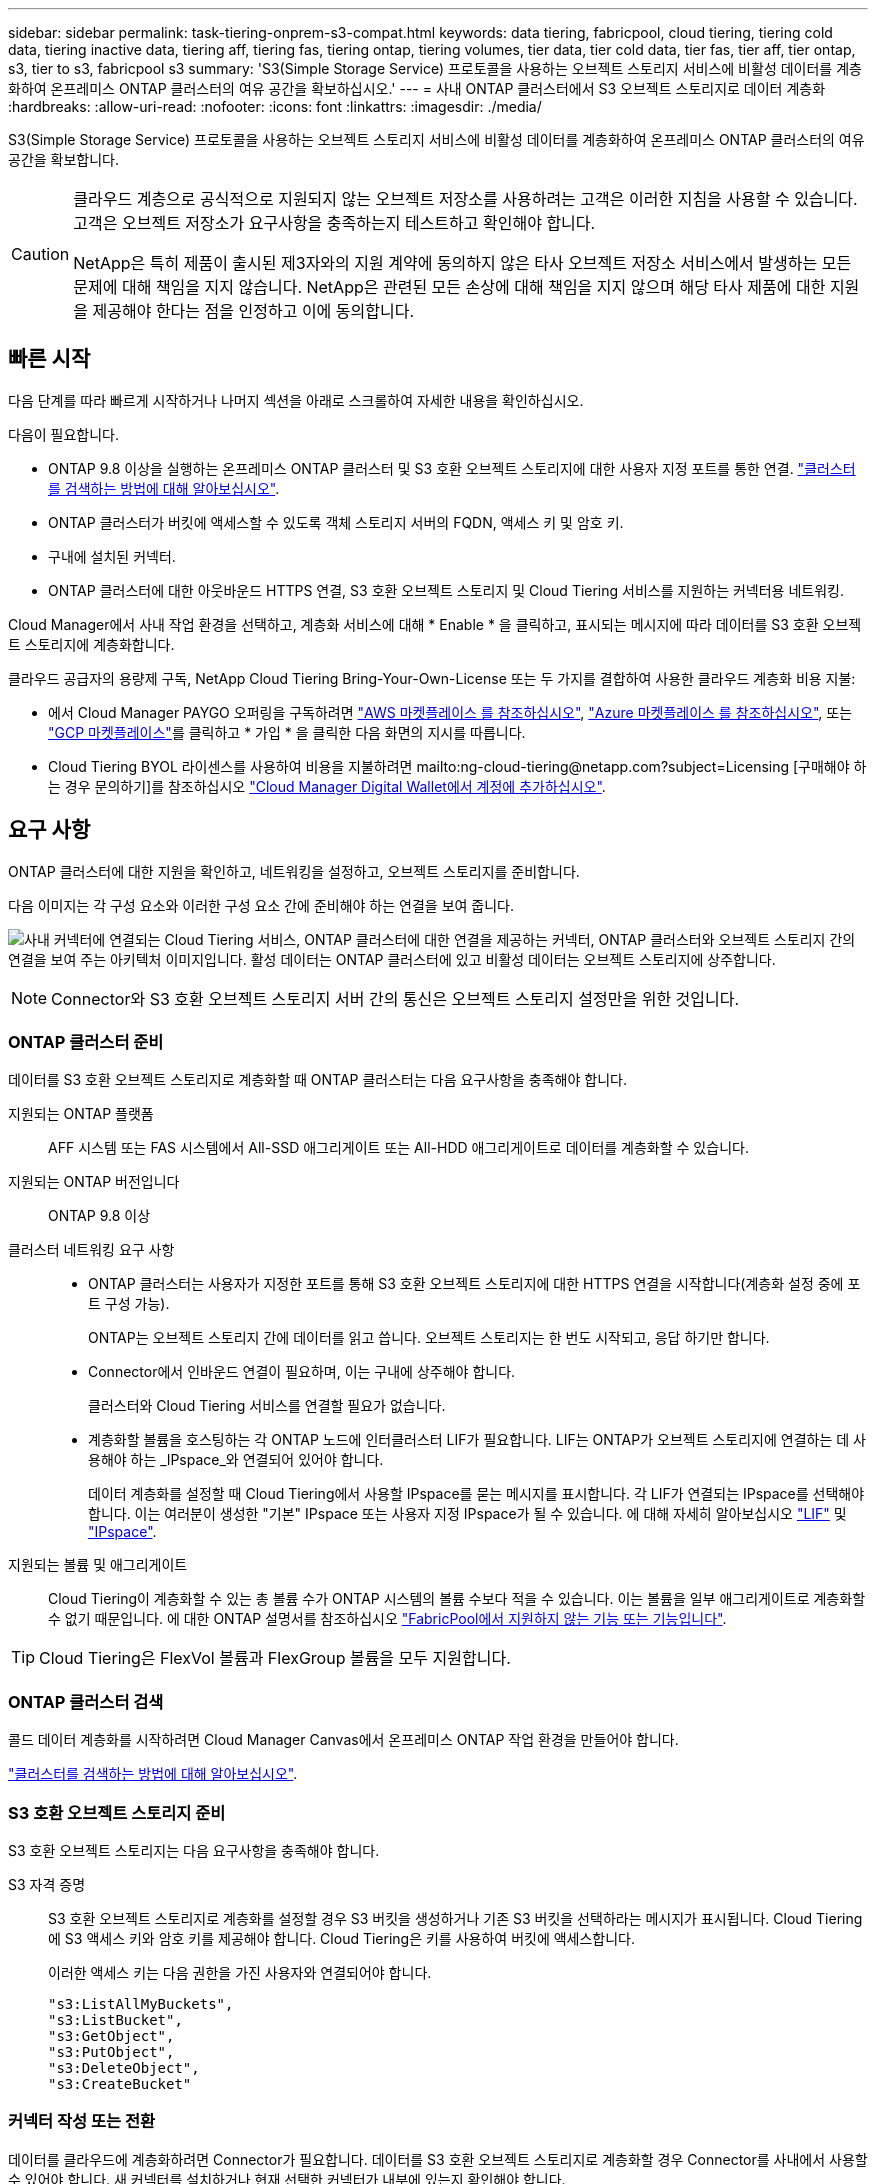 ---
sidebar: sidebar 
permalink: task-tiering-onprem-s3-compat.html 
keywords: data tiering, fabricpool, cloud tiering, tiering cold data, tiering inactive data, tiering aff, tiering fas, tiering ontap, tiering volumes, tier data, tier cold data, tier fas, tier aff, tier ontap, s3, tier to s3, fabricpool s3 
summary: 'S3(Simple Storage Service) 프로토콜을 사용하는 오브젝트 스토리지 서비스에 비활성 데이터를 계층화하여 온프레미스 ONTAP 클러스터의 여유 공간을 확보하십시오.' 
---
= 사내 ONTAP 클러스터에서 S3 오브젝트 스토리지로 데이터 계층화
:hardbreaks:
:allow-uri-read: 
:nofooter: 
:icons: font
:linkattrs: 
:imagesdir: ./media/


[role="lead"]
S3(Simple Storage Service) 프로토콜을 사용하는 오브젝트 스토리지 서비스에 비활성 데이터를 계층화하여 온프레미스 ONTAP 클러스터의 여유 공간을 확보합니다.

[CAUTION]
====
클라우드 계층으로 공식적으로 지원되지 않는 오브젝트 저장소를 사용하려는 고객은 이러한 지침을 사용할 수 있습니다. 고객은 오브젝트 저장소가 요구사항을 충족하는지 테스트하고 확인해야 합니다.

NetApp은 특히 제품이 출시된 제3자와의 지원 계약에 동의하지 않은 타사 오브젝트 저장소 서비스에서 발생하는 모든 문제에 대해 책임을 지지 않습니다. NetApp은 관련된 모든 손상에 대해 책임을 지지 않으며 해당 타사 제품에 대한 지원을 제공해야 한다는 점을 인정하고 이에 동의합니다.

====


== 빠른 시작

다음 단계를 따라 빠르게 시작하거나 나머지 섹션을 아래로 스크롤하여 자세한 내용을 확인하십시오.

[role="quick-margin-para"]
다음이 필요합니다.

* ONTAP 9.8 이상을 실행하는 온프레미스 ONTAP 클러스터 및 S3 호환 오브젝트 스토리지에 대한 사용자 지정 포트를 통한 연결. https://docs.netapp.com/us-en/cloud-manager-ontap-onprem/task-discovering-ontap.html["클러스터를 검색하는 방법에 대해 알아보십시오"^].
* ONTAP 클러스터가 버킷에 액세스할 수 있도록 객체 스토리지 서버의 FQDN, 액세스 키 및 암호 키.
* 구내에 설치된 커넥터.
* ONTAP 클러스터에 대한 아웃바운드 HTTPS 연결, S3 호환 오브젝트 스토리지 및 Cloud Tiering 서비스를 지원하는 커넥터용 네트워킹.


[role="quick-margin-para"]
Cloud Manager에서 사내 작업 환경을 선택하고, 계층화 서비스에 대해 * Enable * 을 클릭하고, 표시되는 메시지에 따라 데이터를 S3 호환 오브젝트 스토리지에 계층화합니다.

[role="quick-margin-para"]
클라우드 공급자의 용량제 구독, NetApp Cloud Tiering Bring-Your-Own-License 또는 두 가지를 결합하여 사용한 클라우드 계층화 비용 지불:

* 에서 Cloud Manager PAYGO 오퍼링을 구독하려면 https://aws.amazon.com/marketplace/pp/prodview-oorxakq6lq7m4?sr=0-8&ref_=beagle&applicationId=AWSMPContessa["AWS 마켓플레이스 를 참조하십시오"^], https://azuremarketplace.microsoft.com/en-us/marketplace/apps/netapp.cloud-manager?tab=Overview["Azure 마켓플레이스 를 참조하십시오"^], 또는 https://console.cloud.google.com/marketplace/details/netapp-cloudmanager/cloud-manager?supportedpurview=project&rif_reserved["GCP 마켓플레이스"^]를 클릭하고 * 가입 * 을 클릭한 다음 화면의 지시를 따릅니다.
* Cloud Tiering BYOL 라이센스를 사용하여 비용을 지불하려면 mailto:ng-cloud-tiering@netapp.com?subject=Licensing [구매해야 하는 경우 문의하기]를 참조하십시오 link:task-licensing-cloud-tiering.html#add-cloud-tiering-byol-licenses-to-your-account["Cloud Manager Digital Wallet에서 계정에 추가하십시오"].




== 요구 사항

ONTAP 클러스터에 대한 지원을 확인하고, 네트워킹을 설정하고, 오브젝트 스토리지를 준비합니다.

다음 이미지는 각 구성 요소와 이러한 구성 요소 간에 준비해야 하는 연결을 보여 줍니다.

image:diagram_cloud_tiering_s3_compat.png["사내 커넥터에 연결되는 Cloud Tiering 서비스, ONTAP 클러스터에 대한 연결을 제공하는 커넥터, ONTAP 클러스터와 오브젝트 스토리지 간의 연결을 보여 주는 아키텍처 이미지입니다. 활성 데이터는 ONTAP 클러스터에 있고 비활성 데이터는 오브젝트 스토리지에 상주합니다."]


NOTE: Connector와 S3 호환 오브젝트 스토리지 서버 간의 통신은 오브젝트 스토리지 설정만을 위한 것입니다.



=== ONTAP 클러스터 준비

데이터를 S3 호환 오브젝트 스토리지로 계층화할 때 ONTAP 클러스터는 다음 요구사항을 충족해야 합니다.

지원되는 ONTAP 플랫폼:: AFF 시스템 또는 FAS 시스템에서 All-SSD 애그리게이트 또는 All-HDD 애그리게이트로 데이터를 계층화할 수 있습니다.
지원되는 ONTAP 버전입니다:: ONTAP 9.8 이상
클러스터 네트워킹 요구 사항::
+
--
* ONTAP 클러스터는 사용자가 지정한 포트를 통해 S3 호환 오브젝트 스토리지에 대한 HTTPS 연결을 시작합니다(계층화 설정 중에 포트 구성 가능).
+
ONTAP는 오브젝트 스토리지 간에 데이터를 읽고 씁니다. 오브젝트 스토리지는 한 번도 시작되고, 응답 하기만 합니다.

* Connector에서 인바운드 연결이 필요하며, 이는 구내에 상주해야 합니다.
+
클러스터와 Cloud Tiering 서비스를 연결할 필요가 없습니다.

* 계층화할 볼륨을 호스팅하는 각 ONTAP 노드에 인터클러스터 LIF가 필요합니다. LIF는 ONTAP가 오브젝트 스토리지에 연결하는 데 사용해야 하는 _IPspace_와 연결되어 있어야 합니다.
+
데이터 계층화를 설정할 때 Cloud Tiering에서 사용할 IPspace를 묻는 메시지를 표시합니다. 각 LIF가 연결되는 IPspace를 선택해야 합니다. 이는 여러분이 생성한 "기본" IPspace 또는 사용자 지정 IPspace가 될 수 있습니다. 에 대해 자세히 알아보십시오 https://docs.netapp.com/us-en/ontap/networking/create_a_lif.html["LIF"^] 및 https://docs.netapp.com/us-en/ontap/networking/standard_properties_of_ipspaces.html["IPspace"^].



--
지원되는 볼륨 및 애그리게이트:: Cloud Tiering이 계층화할 수 있는 총 볼륨 수가 ONTAP 시스템의 볼륨 수보다 적을 수 있습니다. 이는 볼륨을 일부 애그리게이트로 계층화할 수 없기 때문입니다. 에 대한 ONTAP 설명서를 참조하십시오 link:https://docs.netapp.com/us-en/ontap/fabricpool/requirements-concept.html#functionality-or-features-not-supported-by-fabricpool["FabricPool에서 지원하지 않는 기능 또는 기능입니다"^].



TIP: Cloud Tiering은 FlexVol 볼륨과 FlexGroup 볼륨을 모두 지원합니다.



=== ONTAP 클러스터 검색

콜드 데이터 계층화를 시작하려면 Cloud Manager Canvas에서 온프레미스 ONTAP 작업 환경을 만들어야 합니다.

https://docs.netapp.com/us-en/cloud-manager-ontap-onprem/task-discovering-ontap.html["클러스터를 검색하는 방법에 대해 알아보십시오"^].



=== S3 호환 오브젝트 스토리지 준비

S3 호환 오브젝트 스토리지는 다음 요구사항을 충족해야 합니다.

S3 자격 증명:: S3 호환 오브젝트 스토리지로 계층화를 설정할 경우 S3 버킷을 생성하거나 기존 S3 버킷을 선택하라는 메시지가 표시됩니다. Cloud Tiering에 S3 액세스 키와 암호 키를 제공해야 합니다. Cloud Tiering은 키를 사용하여 버킷에 액세스합니다.
+
--
이러한 액세스 키는 다음 권한을 가진 사용자와 연결되어야 합니다.

[source, json]
----
"s3:ListAllMyBuckets",
"s3:ListBucket",
"s3:GetObject",
"s3:PutObject",
"s3:DeleteObject",
"s3:CreateBucket"
----
--




=== 커넥터 작성 또는 전환

데이터를 클라우드에 계층화하려면 Connector가 필요합니다. 데이터를 S3 호환 오브젝트 스토리지로 계층화할 경우 Connector를 사내에서 사용할 수 있어야 합니다. 새 커넥터를 설치하거나 현재 선택한 커넥터가 내부에 있는지 확인해야 합니다.

* https://docs.netapp.com/us-en/cloud-manager-setup-admin/concept-connectors.html["커넥터에 대해 자세히 알아보십시오"^]
* https://docs.netapp.com/us-en/cloud-manager-setup-admin/task-installing-linux.html["Linux 호스트에 커넥터 설치"^]
* https://docs.netapp.com/us-en/cloud-manager-setup-admin/task-managing-connectors.html["커넥터 간 전환"^]




=== 커넥터를 위한 네트워킹 준비

커넥터에 필요한 네트워크 연결이 있는지 확인합니다.

.단계
. 커넥터가 설치된 네트워크에서 다음 연결을 사용할 수 있는지 확인합니다.
+
** 포트 443(HTTPS)을 통해 Cloud Tiering 서비스에 대한 아웃바운드 인터넷 연결
** 포트 443을 통해 S3 호환 오브젝트 스토리지에 HTTPS 연결
** 포트 443을 통해 ONTAP 클러스터 관리 LIF에 HTTPS로 연결합니다






== 첫 번째 클러스터에서 S3 호환 오브젝트 스토리지로 비활성 데이터 계층화

환경을 준비한 후 첫 번째 클러스터에서 비활성 데이터의 계층화를 시작합니다.

.무엇을 &#8217;필요로 할거야
* https://docs.netapp.com/us-en/cloud-manager-ontap-onprem/task-discovering-ontap.html["온프레미스 작업 환경"^].
* S3 호환 오브젝트 스토리지 서버의 FQDN과 HTTPS 통신에 사용될 포트.
* 필요한 S3 권한이 있는 액세스 키 및 비밀 키.


.단계
. 온프레미스 클러스터를 선택합니다.
. 오른쪽 패널에서 계층화 서비스에 대해 * Enable * 을 클릭합니다.
+
image:screenshot_setup_tiering_onprem.png["온-프레미스 ONTAP 작업 환경을 선택한 후 화면 오른쪽에 표시되는 계층화 옵션을 보여 주는 스크린샷"]

. * 제공업체 선택 *: * S3 호환 * 을 선택하고 * 계속 * 을 클릭합니다.
. Tiering Setup * 페이지의 단계를 완료합니다.
+
.. * 서버 *: S3 호환 오브젝트 스토리지 서버의 FQDN, ONTAP이 서버와 HTTPS 통신에 사용해야 하는 포트, 필요한 S3 권한이 있는 계정의 액세스 키 및 암호 키를 입력합니다.
.. * 버킷 *: 새 버킷을 추가하거나 기존 버킷을 선택하고 * 계속 * 을 클릭합니다.
.. * 클러스터 네트워크 *: ONTAP가 오브젝트 스토리지에 연결하는 데 사용해야 하는 IPspace를 선택하고 * 계속 * 을 클릭합니다.
+
올바른 IPspace를 선택하면 클라우드 계층화를 통해 ONTAP에서 S3 호환 오브젝트 스토리지로의 연결을 설정할 수 있습니다.



. 성공_페이지에서 지금 볼륨을 설정하려면 * 계속 * 을 클릭합니다.
. Tier Volumes_ 페이지에서 계층화를 구성할 볼륨을 선택하고 * Continue * 를 클릭합니다.
+
** 모든 볼륨을 선택하려면 제목 행(image:button_backup_all_volumes.png[""])를 클릭하고 * 볼륨 구성 * 을 클릭합니다.
** 여러 볼륨을 선택하려면 각 볼륨에 대한 확인란을 선택합니다(image:button_backup_1_volume.png[""])를 클릭하고 * 볼륨 구성 * 을 클릭합니다.
** 단일 볼륨을 선택하려면 행(또는)을 클릭합니다 image:screenshot_edit_icon.gif["연필 아이콘을 편집합니다"] 아이콘)을 클릭합니다.
+
image:screenshot_tiering_modify_volumes.gif["단일 볼륨, 다중 볼륨 또는 모든 볼륨을 선택하는 방법 및 선택한 볼륨 수정 단추를 보여 주는 스크린샷"]



. Tiering Policy_대화 상자에서 계층화 정책을 선택하고 선택한 볼륨의 냉각 날짜를 필요에 따라 조정한 다음 * Apply * 를 클릭합니다.
+
link:concept-cloud-tiering.html#volume-tiering-policies["볼륨 계층화 정책 및 냉각 일에 대해 자세히 알아보십시오"].

+
image:screenshot_tiering_policy_settings.png["구성 가능한 계층화 정책 설정을 보여 주는 스크린샷"]



클러스터의 볼륨에서 S3 호환 오브젝트 스토리지로 데이터 계층화를 성공적으로 설정했습니다.

link:task-licensing-cloud-tiering.html["Cloud Tiering 서비스에 가입해야 합니다"].

클러스터에 클러스터를 추가하거나 활성 데이터와 비활성 데이터에 대한 정보를 검토할 수 있습니다. 자세한 내용은 을 참조하십시오 link:task-managing-tiering.html["클러스터에서 데이터 계층화 관리"].
